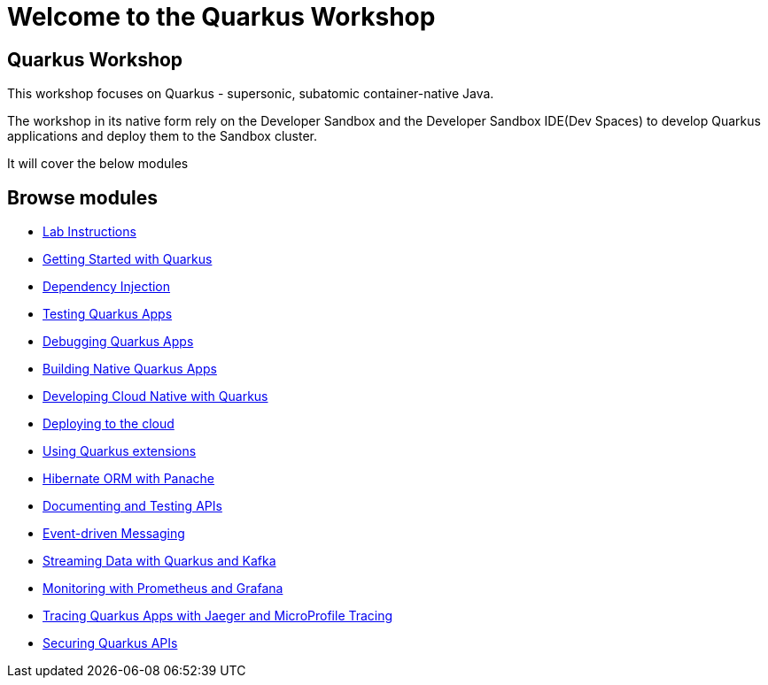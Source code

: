 = Welcome to the Quarkus Workshop
:page-layout: home
:!sectids:

[.text-center.strong]
== Quarkus Workshop

This workshop focuses on Quarkus - supersonic, subatomic container-native Java.  

The workshop in its native form rely on the Developer Sandbox and the Developer Sandbox IDE(Dev Spaces) to develop Quarkus applications and deploy them to the Sandbox cluster.  

It will cover the below modules

[.tiles.browse]
== Browse modules

[.tile]
* xref:intro.adoc[Lab Instructions]
[.tile]
* xref:basics.adoc[Getting Started with Quarkus]
[.tile]
* xref:cdi.adoc[Dependency Injection]
[.tile]
* xref:testing.adoc[Testing Quarkus Apps]
[.tile]
* xref:debugging.adoc[Debugging Quarkus Apps]
[.tile]
* xref:native.adoc[Building Native Quarkus Apps]
[.tile]
* xref:cloudnative.adoc[Developing Cloud Native with Quarkus]
[.tile]
* xref:deploy.adoc[Deploying to the cloud]
[.tile]
* xref:extensions.adoc[Using Quarkus extensions]
[.tile]
* xref:panache.adoc[Hibernate ORM with Panache]
[.tile]
* xref:openapi.adoc[Documenting and Testing APIs]
[.tile]
* xref:messaging.adoc[Event-driven Messaging]
[.tile]
* xref:kafka.adoc[Streaming Data with Quarkus and Kafka]
[.tile]
* xref:monitoring.adoc[Monitoring with Prometheus and Grafana]
[.tile]
* xref:tracing.adoc[Tracing Quarkus Apps with Jaeger and MicroProfile Tracing]
[.tile]
* xref:security.adoc[Securing Quarkus APIs]